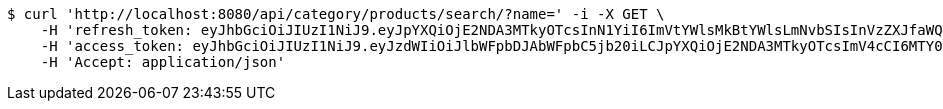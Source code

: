 [source,bash]
----
$ curl 'http://localhost:8080/api/category/products/search/?name=' -i -X GET \
    -H 'refresh_token: eyJhbGciOiJIUzI1NiJ9.eyJpYXQiOjE2NDA3MTkyOTcsInN1YiI6ImVtYWlsMkBtYWlsLmNvbSIsInVzZXJfaWQiOjQsImV4cCI6MTY0MjUzMzY5N30.B_adIr9hv1nGPEFopSXGJyzS5TW1C5uRXPAFzp7Ytow' \
    -H 'access_token: eyJhbGciOiJIUzI1NiJ9.eyJzdWIiOiJlbWFpbDJAbWFpbC5jb20iLCJpYXQiOjE2NDA3MTkyOTcsImV4cCI6MTY0MDcxOTM1N30.xQ6Np6tiK9HTnmfjdmg3inkzZQmp35JrRAteeFyyz1s' \
    -H 'Accept: application/json'
----